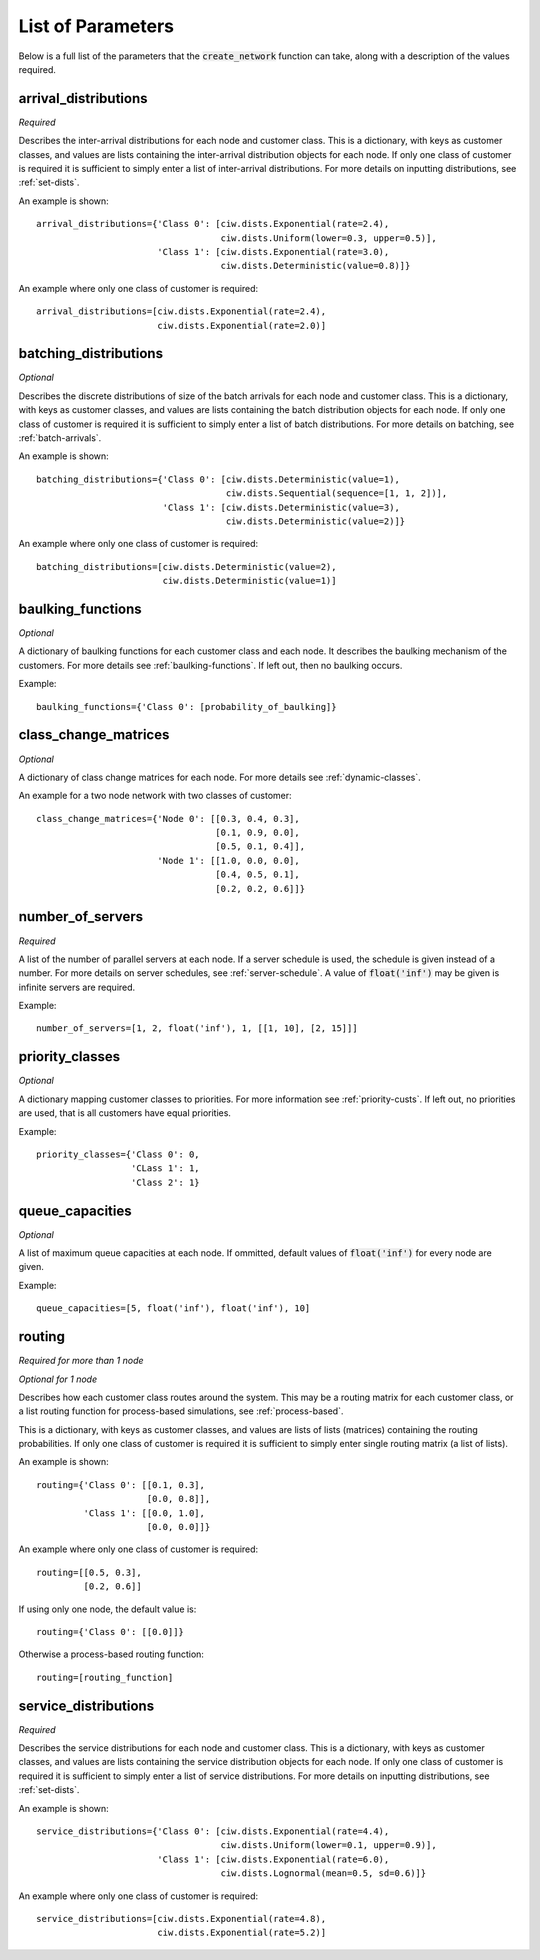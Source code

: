 .. _refs-params:

==================
List of Parameters
==================

Below is a full list of the parameters that the :code:`create_network` function can take, along with a description of the values required.


arrival_distributions
~~~~~~~~~~~~~~~~~~~~~

*Required*

Describes the inter-arrival distributions for each node and customer class.
This is a dictionary, with keys as customer classes, and values are lists containing the inter-arrival distribution objects for each node.
If only one class of customer is required it is sufficient to simply enter a list of inter-arrival distributions.
For more details on inputting distributions, see :ref:`set-dists`.

An example is shown::

    arrival_distributions={'Class 0': [ciw.dists.Exponential(rate=2.4),
                                       ciw.dists.Uniform(lower=0.3, upper=0.5)],
                           'Class 1': [ciw.dists.Exponential(rate=3.0),
                                       ciw.dists.Deterministic(value=0.8)]}

An example where only one class of customer is required::

    arrival_distributions=[ciw.dists.Exponential(rate=2.4),
                           ciw.dists.Exponential(rate=2.0)]


batching_distributions
~~~~~~~~~~~~~~~~~~~~~~

*Optional*

Describes the discrete distributions of size of the batch arrivals for each node and customer class.
This is a dictionary, with keys as customer classes, and values are lists containing the batch distribution objects for each node.
If only one class of customer is required it is sufficient to simply enter a list of batch distributions.
For more details on batching, see :ref:`batch-arrivals`.

An example is shown::

    batching_distributions={'Class 0': [ciw.dists.Deterministic(value=1),
                                        ciw.dists.Sequential(sequence=[1, 1, 2])],
                            'Class 1': [ciw.dists.Deterministic(value=3),
                                        ciw.dists.Deterministic(value=2)]}

An example where only one class of customer is required::

    batching_distributions=[ciw.dists.Deterministic(value=2),
                            ciw.dists.Deterministic(value=1)]



baulking_functions
~~~~~~~~~~~~~~~~~~

*Optional*

A dictionary of baulking functions for each customer class and each node.
It describes the baulking mechanism of the customers.
For more details see :ref:`baulking-functions`.
If left out, then no baulking occurs.

Example::

    baulking_functions={'Class 0': [probability_of_baulking]}



class_change_matrices
~~~~~~~~~~~~~~~~~~~~~

*Optional*

A dictionary of class change matrices for each node.
For more details see :ref:`dynamic-classes`.

An example for a two node network with two classes of customer::

    class_change_matrices={'Node 0': [[0.3, 0.4, 0.3],
                                      [0.1, 0.9, 0.0],
                                      [0.5, 0.1, 0.4]],
                           'Node 1': [[1.0, 0.0, 0.0],
                                      [0.4, 0.5, 0.1],
                                      [0.2, 0.2, 0.6]]}



number_of_servers
~~~~~~~~~~~~~~~~~

*Required*

A list of the number of parallel servers at each node.
If a server schedule is used, the schedule is given instead of a number.
For more details on server schedules, see :ref:`server-schedule`.
A value of :code:`float('inf')` may be given is infinite servers are required.

Example::

    number_of_servers=[1, 2, float('inf'), 1, [[1, 10], [2, 15]]]


priority_classes
~~~~~~~~~~~~~~~~

*Optional*

A dictionary mapping customer classes to priorities.
For more information see :ref:`priority-custs`.
If left out, no priorities are used, that is all customers have equal priorities.

Example::

    priority_classes={'Class 0': 0,
                      'CLass 1': 1,
                      'Class 2': 1}



queue_capacities
~~~~~~~~~~~~~~~~

*Optional*

A list of maximum queue capacities at each node.
If ommitted, default values of :code:`float('inf')` for every node are given.

Example::

    queue_capacities=[5, float('inf'), float('inf'), 10]



routing
~~~~~~~

*Required for more than 1 node*

*Optional for 1 node*

Describes how each customer class  routes around the system.
This may be a routing matrix for each customer class, or a list routing function for process-based simulations, see :ref:`process-based`.

This is a dictionary, with keys as customer classes, and values are lists of lists (matrices) containing the routing probabilities.
If only one class of customer is required it is sufficient to simply enter single routing matrix (a list of lists).

An example is shown::

    routing={'Class 0': [[0.1, 0.3],
                         [0.0, 0.8]],
             'Class 1': [[0.0, 1.0],
                         [0.0, 0.0]]}

An example where only one class of customer is required::

    routing=[[0.5, 0.3],
             [0.2, 0.6]]

If using only one node, the default value is::

    routing={'Class 0': [[0.0]]}

Otherwise a process-based routing function::

    routing=[routing_function]



service_distributions
~~~~~~~~~~~~~~~~~~~~~

*Required*

Describes the service distributions for each node and customer class.
This is a dictionary, with keys as customer classes, and values are lists containing the service distribution objects for each node.
If only one class of customer is required it is sufficient to simply enter a list of service distributions.
For more details on inputting distributions, see :ref:`set-dists`.

An example is shown::

    service_distributions={'Class 0': [ciw.dists.Exponential(rate=4.4),
                                       ciw.dists.Uniform(lower=0.1, upper=0.9)],
                           'Class 1': [ciw.dists.Exponential(rate=6.0),
                                       ciw.dists.Lognormal(mean=0.5, sd=0.6)]}

An example where only one class of customer is required::

    service_distributions=[ciw.dists.Exponential(rate=4.8),
                           ciw.dists.Exponential(rate=5.2)]

